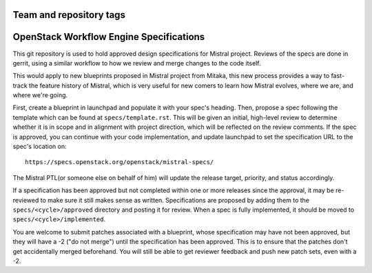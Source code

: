 ========================
Team and repository tags
========================

.. image:: http://governance.openstack.org/badges/mistral-specs.svg
    :target: http://governance.openstack.org/reference/tags/index.html

.. Change things from this point on

========================================
OpenStack Workflow Engine Specifications
========================================

This git repository is used to hold approved design specifications for Mistral
project. Reviews of the specs are done in gerrit, using a similar workflow to
how we review and merge changes to the code itself.

This would apply to new blueprints proposed in Mistral project from Mitaka,
this new process provides a way to fast-track the feature history of Mistral,
which is very useful for new comers to learn how Mistral evolves, where we
are, and where we're going.

First, create a blueprint in launchpad and populate it with your spec's
heading. Then, propose a spec following the template which can be found at
``specs/template.rst``. This will be given an initial, high-level review to
determine whether it is in scope and in alignment with project direction,
which will be reflected on the review comments. If the spec is approved, you
can continue with your code implementation, and update launchpad to set the
specification URL to the spec's location on::

    https://specs.openstack.org/openstack/mistral-specs/

The Mistral PTL(or someone else on behalf of him) will update the release
target, priority, and status accordingly.

If a specification has been approved but not completed within one or more
releases since the approval, it may be re-reviewed to make sure it still makes
sense as written. Specifications are proposed by adding them to the
``specs/<cycle>/approved`` directory and posting it for review. When a spec is
fully implemented, it should be moved to ``specs/<cycle>/implemented``.

You are welcome to submit patches associated with a blueprint, whose
specification may have not been approved, but they will have a -2 ("do not
merge") until the specification has been approved. This is to ensure that the
patches don't get accidentally merged beforehand. You will still be able to
get reviewer feedback and push new patch sets, even with a -2.
